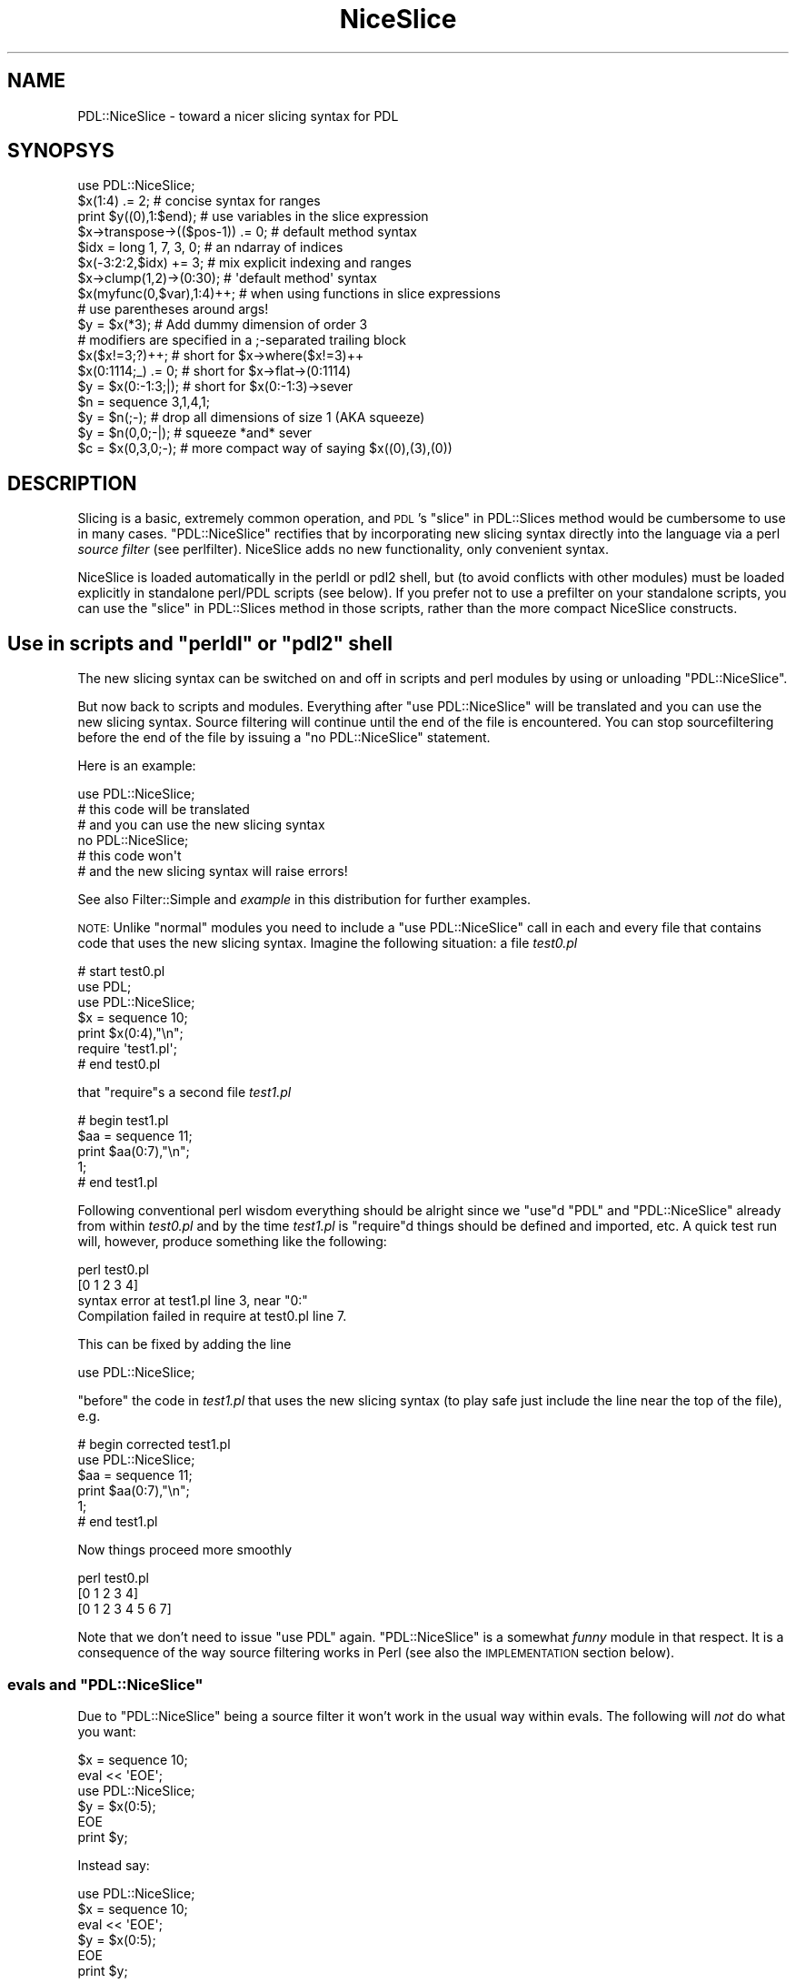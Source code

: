 .\" Automatically generated by Pod::Man 4.11 (Pod::Simple 3.35)
.\"
.\" Standard preamble:
.\" ========================================================================
.de Sp \" Vertical space (when we can't use .PP)
.if t .sp .5v
.if n .sp
..
.de Vb \" Begin verbatim text
.ft CW
.nf
.ne \\$1
..
.de Ve \" End verbatim text
.ft R
.fi
..
.\" Set up some character translations and predefined strings.  \*(-- will
.\" give an unbreakable dash, \*(PI will give pi, \*(L" will give a left
.\" double quote, and \*(R" will give a right double quote.  \*(C+ will
.\" give a nicer C++.  Capital omega is used to do unbreakable dashes and
.\" therefore won't be available.  \*(C` and \*(C' expand to `' in nroff,
.\" nothing in troff, for use with C<>.
.tr \(*W-
.ds C+ C\v'-.1v'\h'-1p'\s-2+\h'-1p'+\s0\v'.1v'\h'-1p'
.ie n \{\
.    ds -- \(*W-
.    ds PI pi
.    if (\n(.H=4u)&(1m=24u) .ds -- \(*W\h'-12u'\(*W\h'-12u'-\" diablo 10 pitch
.    if (\n(.H=4u)&(1m=20u) .ds -- \(*W\h'-12u'\(*W\h'-8u'-\"  diablo 12 pitch
.    ds L" ""
.    ds R" ""
.    ds C` ""
.    ds C' ""
'br\}
.el\{\
.    ds -- \|\(em\|
.    ds PI \(*p
.    ds L" ``
.    ds R" ''
.    ds C`
.    ds C'
'br\}
.\"
.\" Escape single quotes in literal strings from groff's Unicode transform.
.ie \n(.g .ds Aq \(aq
.el       .ds Aq '
.\"
.\" If the F register is >0, we'll generate index entries on stderr for
.\" titles (.TH), headers (.SH), subsections (.SS), items (.Ip), and index
.\" entries marked with X<> in POD.  Of course, you'll have to process the
.\" output yourself in some meaningful fashion.
.\"
.\" Avoid warning from groff about undefined register 'F'.
.de IX
..
.nr rF 0
.if \n(.g .if rF .nr rF 1
.if (\n(rF:(\n(.g==0)) \{\
.    if \nF \{\
.        de IX
.        tm Index:\\$1\t\\n%\t"\\$2"
..
.        if !\nF==2 \{\
.            nr % 0
.            nr F 2
.        \}
.    \}
.\}
.rr rF
.\" ========================================================================
.\"
.IX Title "NiceSlice 3"
.TH NiceSlice 3 "2022-05-23" "perl v5.30.0" "User Contributed Perl Documentation"
.\" For nroff, turn off justification.  Always turn off hyphenation; it makes
.\" way too many mistakes in technical documents.
.if n .ad l
.nh
.SH "NAME"
PDL::NiceSlice \- toward a nicer slicing syntax for PDL
.SH "SYNOPSYS"
.IX Header "SYNOPSYS"
.Vb 1
\&  use PDL::NiceSlice;
\&
\&  $x(1:4) .= 2;             # concise syntax for ranges
\&  print $y((0),1:$end);     # use variables in the slice expression
\&  $x\->transpose\->(($pos\-1)) .= 0; # default method syntax
\&
\&  $idx = long 1, 7, 3, 0;   # an ndarray of indices
\&  $x(\-3:2:2,$idx) += 3;     # mix explicit indexing and ranges
\&  $x\->clump(1,2)\->(0:30);   # \*(Aqdefault method\*(Aq syntax
\&  $x(myfunc(0,$var),1:4)++; # when using functions in slice expressions
\&                            # use parentheses around args!
\&
\&  $y = $x(*3);              # Add dummy dimension of order 3
\&
\&  # modifiers are specified in a ;\-separated trailing block
\&  $x($x!=3;?)++;            # short for $x\->where($x!=3)++
\&  $x(0:1114;_) .= 0;        # short for $x\->flat\->(0:1114)
\&  $y = $x(0:\-1:3;|);        # short for $x(0:\-1:3)\->sever
\&  $n = sequence 3,1,4,1;
\&  $y = $n(;\-);              # drop all dimensions of size 1 (AKA squeeze)
\&  $y = $n(0,0;\-|);          # squeeze *and* sever
\&  $c = $x(0,3,0;\-);         # more compact way of saying $x((0),(3),(0))
.Ve
.SH "DESCRIPTION"
.IX Header "DESCRIPTION"
Slicing is a basic, extremely common operation, and \s-1PDL\s0's
\&\*(L"slice\*(R" in PDL::Slices method would be cumbersome to use in many
cases.  \f(CW\*(C`PDL::NiceSlice\*(C'\fR rectifies that by incorporating new slicing
syntax directly into the language via a perl \fIsource filter\fR (see
perlfilter).  NiceSlice adds no new functionality, only convenient syntax.
.PP
NiceSlice is loaded automatically in the perldl or pdl2 shell, but (to avoid
conflicts with other modules) must be loaded explicitly in standalone
perl/PDL scripts (see below).  If you prefer not to use a prefilter on
your standalone scripts, you can use the \*(L"slice\*(R" in PDL::Slices
method in those scripts,
rather than the more compact NiceSlice constructs.
.ie n .SH "Use in scripts and ""perldl"" or ""pdl2"" shell"
.el .SH "Use in scripts and \f(CWperldl\fP or \f(CWpdl2\fP shell"
.IX Header "Use in scripts and perldl or pdl2 shell"
The new slicing syntax can be switched on and off in scripts
and perl modules by using or unloading \f(CW\*(C`PDL::NiceSlice\*(C'\fR.
.PP
But now back to scripts and modules.
Everything after \f(CW\*(C`use PDL::NiceSlice\*(C'\fR will be translated
and you can use the new slicing syntax. Source filtering
will continue until the end of the file is encountered.
You can stop sourcefiltering before the end of the file
by issuing a \f(CW\*(C`no PDL::NiceSlice\*(C'\fR statement.
.PP
Here is an example:
.PP
.Vb 1
\&  use PDL::NiceSlice;
\&
\&  # this code will be translated
\&  # and you can use the new slicing syntax
\&
\&  no PDL::NiceSlice;
\&
\&  # this code won\*(Aqt
\&  # and the new slicing syntax will raise errors!
.Ve
.PP
See also Filter::Simple and \fIexample\fR in this distribution for
further examples.
.PP
\&\s-1NOTE:\s0 Unlike \*(L"normal\*(R" modules you need to include a
\&\f(CW\*(C`use PDL::NiceSlice\*(C'\fR call in each and every file that
contains code that uses the new slicing syntax. Imagine
the following situation: a file \fItest0.pl\fR
.PP
.Vb 3
\&   # start test0.pl
\&   use PDL;
\&   use PDL::NiceSlice;
\&
\&   $x = sequence 10;
\&   print $x(0:4),"\en";
\&
\&   require \*(Aqtest1.pl\*(Aq;
\&   # end test0.pl
.Ve
.PP
that \f(CW\*(C`require\*(C'\fRs a second file \fItest1.pl\fR
.PP
.Vb 5
\&   # begin test1.pl
\&   $aa = sequence 11;
\&   print $aa(0:7),"\en";
\&   1;
\&   # end test1.pl
.Ve
.PP
Following conventional perl wisdom everything should be alright
since we \f(CW\*(C`use\*(C'\fRd \f(CW\*(C`PDL\*(C'\fR and \f(CW\*(C`PDL::NiceSlice\*(C'\fR already from within
\&\fItest0.pl\fR and by the time \fItest1.pl\fR is \f(CW\*(C`require\*(C'\fRd things should
be defined and imported, etc. A quick test run will, however, produce
something like the following:
.PP
.Vb 4
\&  perl test0.pl
\& [0 1 2 3 4]
\& syntax error at test1.pl line 3, near "0:"
\& Compilation failed in require at test0.pl line 7.
.Ve
.PP
This can be fixed by adding the line
.PP
.Vb 1
\&  use PDL::NiceSlice;
.Ve
.PP
\&\f(CW\*(C`before\*(C'\fR the code in \fItest1.pl\fR that uses the
new slicing syntax (to play safe just include the line
near the top of the file), e.g.
.PP
.Vb 6
\&   # begin corrected test1.pl
\&   use PDL::NiceSlice;
\&   $aa = sequence 11;
\&   print $aa(0:7),"\en";
\&   1;
\&   # end test1.pl
.Ve
.PP
Now things proceed more smoothly
.PP
.Vb 3
\&  perl test0.pl
\& [0 1 2 3 4]
\& [0 1 2 3 4 5 6 7]
.Ve
.PP
Note that we don't need to issue \f(CW\*(C`use PDL\*(C'\fR again.
\&\f(CW\*(C`PDL::NiceSlice\*(C'\fR is a somewhat \fIfunny\fR module in
that respect. It is a consequence of the way source
filtering works in Perl (see also the \s-1IMPLEMENTATION\s0
section below).
.ie n .SS "evals and ""PDL::NiceSlice"""
.el .SS "evals and \f(CWPDL::NiceSlice\fP"
.IX Subsection "evals and PDL::NiceSlice"
Due to \f(CW\*(C`PDL::NiceSlice\*(C'\fR being a source filter it won't work
in the usual way within evals. The following will \fInot\fR do what
you want:
.PP
.Vb 2
\&  $x = sequence 10;
\&  eval << \*(AqEOE\*(Aq;
\&
\&  use PDL::NiceSlice;
\&  $y = $x(0:5);
\&
\&  EOE
\&  print $y;
.Ve
.PP
Instead say:
.PP
.Vb 3
\&  use PDL::NiceSlice;
\&  $x = sequence 10;
\&  eval << \*(AqEOE\*(Aq;
\&
\&  $y = $x(0:5);
\&
\&  EOE
\&  print $y;
.Ve
.PP
Source filters \fImust\fR be executed at compile time to be effective. And
\&\f(CW\*(C`PDL::NiceSlice\*(C'\fR is just a source filter (although it is not
necessarily obvious for the casual user).
.SH "The new slicing syntax"
.IX Header "The new slicing syntax"
Using \f(CW\*(C`PDL::NiceSlice\*(C'\fR slicing ndarrays becomes so much easier since, first of
all, you don't need to make explicit method calls. No
.PP
.Vb 1
\&  $pdl\->slice(....);
.Ve
.PP
calls, etc. Instead, \f(CW\*(C`PDL::NiceSlice\*(C'\fR introduces two ways in which to
slice ndarrays without too much typing:
.IP "\(bu" 2
using parentheses directly following a scalar variable name,
for example
.Sp
.Vb 1
\&   $c = $y(0:\-3:4,(0));
.Ve
.IP "\(bu" 2
using the so called \fIdefault method\fR invocation in which the
ndarray object is treated as if it were a reference to a
subroutine (see also perlref). Take this example that slices
an ndarray that is part of a perl list \f(CW@b\fR:
.Sp
.Vb 1
\&  $c = $b[0]\->(0:\-3:4,(0));
.Ve
.PP
The format of the argument list is the same for both types of
invocation and will be explained in more detail below.
.SS "Parentheses following a scalar variable name"
.IX Subsection "Parentheses following a scalar variable name"
An arglist in parentheses following directly after a scalar variable
name that is \fInot\fR preceded by \f(CW\*(C`&\*(C'\fR will be resolved as a slicing
command, e.g.
.PP
.Vb 2
\&  $x(1:4) .= 2;         # only use this syntax on ndarrays
\&  $sum += $x(,(1));
.Ve
.PP
However, if the variable name is immediately preceded by a \f(CW\*(C`&\*(C'\fR,
for example
.PP
.Vb 1
\&  &$x(4,5);
.Ve
.PP
it will not be interpreted as a slicing expression. Rather, to avoid
interfering with the current subref syntax, it will be treated as an
invocation of the code reference \f(CW$x\fR with argumentlist \f(CW\*(C`(4,5)\*(C'\fR.
.PP
The $x(\s-1ARGS\s0) syntax collides in a minor way with the perl syntax.  In
particular, ``foreach \f(CW$va\fRr(\s-1LIST\s0)'' appears like a \s-1PDL\s0 slicing call.  
NiceSlice avoids translating the ``for \f(CW$va\fRr(\s-1LIST\s0)'' and 
``foreach \f(CW$va\fRr(\s-1LIST\s0)'' constructs for this reason.  Since you
can't use just any old lvalue expression in the 'foreach' 'for'
constructs \*(-- only a real perl scalar will do \*(-- there's no 
functionality lost.  If later versions of perl accept 
``foreach <lvalue\-expr> (\s-1LIST\s0)'', then you can use the code ref
syntax, below, to get what you want.
.SS "The \fIdefault method\fP syntax"
.IX Subsection "The default method syntax"
The second syntax that will be recognized is what I called the
\&\fIdefault method\fR syntax. It is the method arrow \f(CW\*(C`\->\*(C'\fR directly
followed by an open parenthesis, e.g.
.PP
.Vb 1
\&  $x\->transpose\->(($pos)) .= 0;
.Ve
.PP
Note that this conflicts with the use of normal code references, since you
can write in plain Perl
.PP
.Vb 2
\&  $sub = sub { print join \*(Aq,\*(Aq, @_ };
\&  $sub\->(1,\*(Aqa\*(Aq);
.Ve
.PP
\&\s-1NOTE:\s0 Once \f(CW\*(C`use PDL::NiceSlice\*(C'\fR is in effect (you can always switch it off with
a line \f(CW\*(C`no PDL::NiceSlice;\*(C'\fR anywhere in the script) the source filter will incorrectly
replace the above call to \f(CW$sub\fR with an invocation of the slicing method.
This is one of the pitfalls of using a source filter that doesn't know
anything about the runtime type of a variable (cf. the
Implementation section).
.PP
This shouldn't be a major problem in practice; a simple workaround is to use
the \f(CW\*(C`&\*(C'\fR\-way of calling subrefs, e.g.:
.PP
.Vb 2
\&  $sub = sub { print join \*(Aq,\*(Aq, @_ };
\&  &$sub(1,\*(Aqa\*(Aq);
.Ve
.SS "When to use which syntax?"
.IX Subsection "When to use which syntax?"
Why are there two different ways to invoke slicing?
The first syntax \f(CW\*(C`$x(args)\*(C'\fR doesn't work with chained method calls. E.g.
.PP
.Vb 1
\&  $x\->xchg(0,1)(0);
.Ve
.PP
won't work. It can \fIonly\fR be used directly following a valid perl variable
name. Instead, use the \fIdefault method\fR syntax in such cases:
.PP
.Vb 1
\&  $x\->transpose\->(0);
.Ve
.PP
Similarly, if you have a list of ndarrays \f(CW@pdls\fR:
.PP
.Vb 1
\&  $y = $pdls[5]\->(0:\-1);
.Ve
.SS "The argument list"
.IX Subsection "The argument list"
The argument list is a comma separated list. Each argument specifies
how the corresponding dimension in the ndarray is sliced. In contrast
to usage of the \*(L"slice\*(R" in PDL::Slices method the arguments should
\&\fInot\fR be quoted. Rather freely mix literals (1,3,etc), perl
variables and function invocations, e.g.
.PP
.Vb 1
\&  $x($pos\-1:$end,myfunc(1,3)) .= 5;
.Ve
.PP
There can even be other slicing commands in the arglist:
.PP
.Vb 1
\&  $x(0:\-1:$pdl($step)) *= 2;
.Ve
.PP
\&\s-1NOTE:\s0 If you use function calls in the arglist make sure that
you use parentheses around their argument lists. Otherwise the
source filter will get confused since it splits the argument
list on commas that are not protected by parentheses. Take
the following example:
.PP
.Vb 6
\&  sub myfunc { return 5*$_[0]+$_[1] }
\&  $x = sequence 10;
\&  $sl = $x(0:myfunc 1, 2);
\&  print $sl;
\& PDL barfed: Error in slice:Too many dims in slice
\& Caught at file /usr/local/bin/perldl, line 232, pkg main
.Ve
.PP
The simple fix is
.PP
.Vb 3
\&  $sl = $x(0:myfunc(1, 2));
\&  print $sl;
\& [0 1 2 3 4 5 6 7]
.Ve
.PP
Note that using prototypes in the definition of myfunc does not help.
At this stage the source filter is simply not intelligent enough to
make use of this information. So beware of this subtlety.
.PP
Another pitfall to be aware of: currently, you can't use the conditional
operator in slice expressions (i.e., \f(CW\*(C`?:\*(C'\fR, since the parser confuses them
with ranges). For example, the following will cause an error:
.PP
.Vb 4
\&  $x = sequence 10;
\&  $y = rand > 0.5 ? 0 : 1; # this one is ok
\&  print $x($y ? 1 : 2);    # error !
\& syntax error at (eval 59) line 3, near "1,
.Ve
.PP
For the moment, just try to stay clear of the conditional operator
in slice expressions (or provide us with a patch to the parser to
resolve this issue ;).
.SS "Modifiers"
.IX Subsection "Modifiers"
Following a suggestion originally put forward by Karl Glazebrook the
latest versions of \f(CW\*(C`PDL::NiceSlice\*(C'\fR implement \fImodifiers\fR in slice
expressions. Modifiers are convenient shorthands for common variations
on \s-1PDL\s0 slicing. The general syntax is
.PP
.Vb 1
\&    $pdl(<slice>;<modifier>)
.Ve
.PP
Four modifiers are currently implemented:
.IP "\(bu" 4
\&\f(CW\*(C`_\*(C'\fR : \fIflatten\fR the ndarray before applying the slice expression. Here
is an example
.Sp
.Vb 3
\&   $y = sequence 3, 3;
\&   print $y(0:\-2;_); # same as $y\->flat\->(0:\-2)
\& [0 1 2 3 4 5 6 7]
.Ve
.Sp
which is quite different from the same slice expression without the modifier
.Sp
.Vb 6
\&   print $y(0:\-2);
\& [
\&  [0 1]
\&  [3 4]
\&  [6 7]
\& ]
.Ve
.IP "\(bu" 4
\&\f(CW\*(C`|\*(C'\fR : sever the link to the ndarray, e.g.
.Sp
.Vb 6
\&   $x = sequence 10;
\&   $y = $x(0:2;|)++;  # same as $x(0:2)\->sever++
\&   print $y;
\& [1 2 3]
\&   print $x; # check if $x has been modified
\& [0 1 2 3 4 5 6 7 8 9]
.Ve
.IP "\(bu" 4
\&\f(CW\*(C`?\*(C'\fR : short hand to indicate that this is really a
where expression
.Sp
As expressions like
.Sp
.Vb 1
\&  $x\->where($x>5)
.Ve
.Sp
are used very often you can write that shorter as
.Sp
.Vb 1
\&  $x($x>5;?)
.Ve
.Sp
With the \f(CW\*(C`?\*(C'\fR\-modifier the expression preceding the modifier is \fInot\fR
really a slice expression (e.g. ranges are not allowed) but rather an
expression as required by the where method.
For example, the following code will raise an error:
.Sp
.Vb 3
\&  $x = sequence 10;
\&  print $x(0:3;?);
\& syntax error at (eval 70) line 3, near "0:"
.Ve
.Sp
That's about all there is to know about this one.
.IP "\(bu" 4
\&\f(CW\*(C`\-\*(C'\fR : \fIsqueeze\fR out any singleton dimensions. In less technical terms:
reduce the number of dimensions (potentially) by deleting all
dims of size 1. It is equivalent to doing a reshape(\-1).
That can be very handy if you want to simplify
the results of slicing operations:
.Sp
.Vb 4
\&  $x = ones 3, 4, 5;
\&  $y = $x(1,0;\-); # easier to type than $x((1),(0))
\&  print $y\->info;
\& PDL: Double D [5]
.Ve
.Sp
It also provides a unique opportunity to have smileys in your code!
Yes, \s-1PDL\s0 gives new meaning to smileys.
.SS "Combining modifiers"
.IX Subsection "Combining modifiers"
Several modifiers can be used in the same expression, e.g.
.PP
.Vb 1
\&  $c = $x(0;\-|); # squeeze and sever
.Ve
.PP
Other combinations are just as useful, e.g. \f(CW\*(C`;_|\*(C'\fR to flatten and
sever. The sequence in which modifiers are specified is not important.
.PP
A notable exception is the \f(CW\*(C`where\*(C'\fR modifier (\f(CW\*(C`?\*(C'\fR) which must not
be combined with other flags (let me know if you see a good reason
to relax this rule).
.PP
Repeating any modifier will raise an error:
.PP
.Vb 2
\&  $c = $x(\-1:1;|\-|); # will cause error
\& NiceSlice error: modifier | used twice or more
.Ve
.PP
Modifiers are still a new and experimental feature of
\&\f(CW\*(C`PDL::NiceSlice\*(C'\fR. I am not sure how many of you are actively using
them. \fIPlease do so and experiment with the syntax\fR. I think
modifiers are very useful and make life a lot easier.  Feedback is
welcome as usual. The modifier syntax will likely be further tuned in
the future but we will attempt to ensure backwards compatibility
whenever possible.
.SS "Argument formats"
.IX Subsection "Argument formats"
In slice expressions you can use ranges and secondly,
ndarrays as 1D index lists (although compare the description
of the \f(CW\*(C`?\*(C'\fR\-modifier above for an exception).
.IP "\(bu" 2
ranges
.Sp
You can access ranges using the usual \f(CW\*(C`:\*(C'\fR separated format:
.Sp
.Vb 1
\&  $x($start:$stop:$step) *= 4;
.Ve
.Sp
Note that you can omit the trailing step which then defaults to 1.  Double
colons (\f(CW\*(C`::\*(C'\fR) are not allowed to avoid clashes with Perl's namespace
syntax. So if you want to use steps different from the default
you have to also at least specify the stop position.
Examples:
.Sp
.Vb 2
\&  $x(::2);   # this won\*(Aqt work (in the way you probably intended)
\&  $x(:\-1:2); # this will select every 2nd element in the 1st dim
.Ve
.Sp
Just as with \*(L"slice\*(R" in PDL::Slices negative indices count from the end of the dimension
backwards with \f(CW\*(C`\-1\*(C'\fR being the last element. If the start index is larger
than the stop index the resulting ndarray will have the elements in reverse
order between these limits:
.Sp
.Vb 2
\&  print $x(\-2:0:2);
\& [8 6 4 2 0]
.Ve
.Sp
A single index just selects the given index in the slice
.Sp
.Vb 2
\&  print $x(5);
\& [5]
.Ve
.Sp
Note, however, that the corresponding dimension is not removed from
the resulting ndarray but rather reduced to size 1:
.Sp
.Vb 2
\&  print $x(5)\->info
\& PDL: Double D [1]
.Ve
.Sp
If you want to get completely rid of that dimension enclose the index
in parentheses (again similar to the \*(L"slice\*(R" in PDL::Slices syntax):
.Sp
.Vb 2
\&  print $x((5));
\& 5
.Ve
.Sp
In this particular example a 0D ndarray results. Note that this syntax is
only allowed with a single index. All these will be errors:
.Sp
.Vb 2
\&  print $x((0,4));  # will work but not in the intended way
\&  print $x((0:4));  # compile time error
.Ve
.Sp
An empty argument selects the whole dimension, in this example
all of the first dimension:
.Sp
.Vb 1
\&  print $x(,(0));
.Ve
.Sp
Alternative ways to select a whole dimension are
.Sp
.Vb 5
\&  $x = sequence 5, 5; 
\&  print $x(:,(0));
\&  print $x(0:\-1,(0));
\&  print $x(:\-1,(0));
\&  print $x(0:,(0));
.Ve
.Sp
Arguments for trailing dimensions can be omitted. In that case
these dimensions will be fully kept in the sliced ndarray:
.Sp
.Vb 9
\&  $x = random 3,4,5;
\&  print $x\->info;
\& PDL: Double D [3,4,5]
\&  print $x((0))\->info;
\& PDL: Double D [4,5]
\&  print $x((0),:,:)\->info;  # a more explicit way
\& PDL: Double D [4,5]
\&  print $x((0),,)\->info;    # similar
\& PDL: Double D [4,5]
.Ve
.IP "\(bu" 2
dummy dimensions
.Sp
As in \*(L"slice\*(R" in PDL::Slices, you can insert a dummy dimension by preceding a
single index argument with '*'.  A lone '*' inserts a dummy dimension of 
order 1; a '*' followed by a number inserts a dummy dimension of that order.
.IP "\(bu" 2
ndarray index lists
.Sp
The second way to select indices from a dimension is via 1D ndarrays
of indices. A simple example:
.Sp
.Vb 3
\&  $x = random 10;
\&  $idx = long 3,4,7,0;
\&  $y = $x($idx);
.Ve
.Sp
This way of selecting indices was previously only possible using
\&\*(L"dice\*(R" in PDL::Slices (\f(CW\*(C`PDL::NiceSlice\*(C'\fR attempts to unify the
\&\f(CW\*(C`slice\*(C'\fR and \f(CW\*(C`dice\*(C'\fR interfaces). Note that the indexing ndarrays must
be 1D or 0D. Higher dimensional ndarrays as indices will raise an error:
.Sp
.Vb 4
\&  $x = sequence 5, 5;
\&  $idx2 = ones 2,2;
\&  $sum = $x($idx2)\->sum;
\& ndarray must be <= 1D at /home/XXXX/.perldlrc line 93
.Ve
.Sp
Note that using index ndarrays is not as efficient as using ranges.
If you can represent the indices you want to select using a range
use that rather than an equivalent index ndarray. In particular,
memory requirements are increased with index ndarrays (and execution
time \fImay\fR be longer). That said, if an index ndarray is the way to
go use it!
.PP
As you might have expected ranges and index ndarrays can be freely
mixed in slicing expressions:
.PP
.Vb 2
\&  $x = random 5, 5;
\&  $y = $x(\-1:2,pdl(3,0,1));
.Ve
.SS "ndarrays as indices in ranges"
.IX Subsection "ndarrays as indices in ranges"
You can use ndarrays to specify indices in ranges. No need to
turn them into proper perl scalars with the new slicing syntax.
However, make sure they contain not more than one element! Otherwise
a runtime error will be triggered. First a couple of examples that
illustrate proper usage:
.PP
.Vb 11
\&  $x = sequence 5, 5;
\&  $rg = pdl(1,\-1,3);
\&  print $x($rg(0):$rg(1):$rg(2),2);
\& [
\&  [11 14]
\& ]
\&  print $x($rg+1,:$rg(0));
\& [
\&  [2 0 4]
\&  [7 5 9]
\& ]
.Ve
.PP
The next one raises an error
.PP
.Vb 2
\&  print $x($rg+1,:$rg(0:1));
\& multielement ndarray where only one allowed at XXX/Core.pm line 1170.
.Ve
.PP
The problem is caused by using the 2\-element ndarray \f(CW\*(C`$rg(0:1)\*(C'\fR as the
stop index in the second argument \f(CW\*(C`:$rg(0:1)\*(C'\fR that is interpreted as
a range by \f(CW\*(C`PDL::NiceSlice\*(C'\fR. You \fIcan\fR use multielement ndarrays as
index ndarrays as described above but not in ranges. And
\&\f(CW\*(C`PDL::NiceSlice\*(C'\fR treats any expression with unprotected \f(CW\*(C`:\*(C'\fR's as a
range.  \fIUnprotected\fR means as usual 
\&\fI\*(L"not occurring between matched parentheses\*(R"\fR.
.SH "IMPLEMENTATION"
.IX Header "IMPLEMENTATION"
\&\f(CW\*(C`PDL::NiceSlice\*(C'\fR exploits the ability of Perl to use source filtering
(see also perlfilter). A source filter basically filters (or
rewrites) your perl code before it is seen by the
compiler. \f(CW\*(C`PDL::NiceSlice\*(C'\fR searches through your Perl source code and when
it finds the new slicing syntax it rewrites the argument list
appropriately and splices a call to the \f(CW\*(C`slice\*(C'\fR method using the
modified arg list into your perl code. You can see how this works in
the perldl or pdl2 shells by switching on
reporting (see above how to do that).
.SH "BUGS"
.IX Header "BUGS"
.SS "Conditional operator"
.IX Subsection "Conditional operator"
The conditional operator can't be used in slice expressions (see
above).
.ie n .SS "The ""DATA"" file handle"
.el .SS "The \f(CWDATA\fP file handle"
.IX Subsection "The DATA file handle"
\&\fINote\fR: To avoid clobbering the \f(CW\*(C`DATA\*(C'\fR filehandle \f(CW\*(C`PDL::NiceSlice\*(C'\fR
switches itself off when encountering the \f(CW\*(C`_\|_END_\|_\*(C'\fR or \f(CW\*(C`_\|_DATA_\|_\*(C'\fR tokens.
This should not be a problem for you unless you use \f(CW\*(C`SelfLoader\*(C'\fR to load
\&\s-1PDL\s0 code including the new slicing from that section. It is even desirable
when working with Inline::Pdlpp, see below.
.SS "Possible interaction with Inline::Pdlpp"
.IX Subsection "Possible interaction with Inline::Pdlpp"
There is currently an undesired interaction between \f(CW\*(C`PDL::NiceSlice\*(C'\fR
and Inline::Pdlpp. Since \s-1PP\s0 code generally
contains expressions of the type \f(CW\*(C`$var()\*(C'\fR (to access ndarrays, etc)
\&\f(CW\*(C`PDL::NiceSlice\*(C'\fR recognizes those \fIincorrectly\fR as
slice expressions and does its substitutions. This is not a problem
if you use the \f(CW\*(C`DATA\*(C'\fR section for your Pdlpp code \*(-- the recommended
place for Inline code anyway. In that case
\&\f(CW\*(C`PDL::NiceSlice\*(C'\fR will have switched itself off before encountering any
Pdlpp code (see above):
.PP
.Vb 4
\&    # use with Inline modules
\&  use PDL;
\&  use PDL::NiceSlice;
\&  use Inline Pdlpp;
\&
\&  $x = sequence(10);
\&  print $x(0:5);
\&
\&  _\|_END_\|_
\&
\&  _\|_Pdlpp_\|_
\&
\&  ... inline stuff
.Ve
.PP
Otherwise switch \f(CW\*(C`PDL::NiceSlice\*(C'\fR explicitly off around the
Inline::Pdlpp code:
.PP
.Vb 1
\&  use PDL::NiceSlice;
\&
\&  $x = sequence 10;
\&  $x(0:3)++;
\&  $x\->inc;
\&
\&  no PDL::NiceSlice; # switch off before Pdlpp code
\&  use Inline Pdlpp => "Pdlpp source code";
.Ve
.PP
The cleaner solution is to always stick with the
\&\f(CW\*(C`DATA\*(C'\fR way of including your \f(CW\*(C`Inline\*(C'\fR code as
in the first example. That way you keep your nice Perl
code at the top and all the ugly Pdlpp stuff etc at
the bottom.
.SS "Bug reports"
.IX Subsection "Bug reports"
Feedback and bug reports are welcome. Please include an example
that demonstrates the problem. Log bug reports in the \s-1PDL\s0
issues tracker at <https://github.com/PDLPorters/pdl/issues>
or send them to the pdl-devel mailing list
(see <http://pdl.perl.org/?page=mailing\-lists>).
.SH "COPYRIGHT"
.IX Header "COPYRIGHT"
Copyright (c) 2001, 2002 Christian Soeller. All Rights Reserved.
This module is free software. It may be used, redistributed
and/or modified under the same terms as \s-1PDL\s0 itself
(see <http://pdl.perl.org>).
